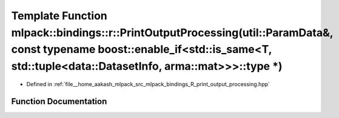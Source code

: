 .. _exhale_function_namespacemlpack_1_1bindings_1_1r_1a298d5177cf1b1b7f8c6ba9ee4d78535e:

Template Function mlpack::bindings::r::PrintOutputProcessing(util::ParamData&, const typename boost::enable_if<std::is_same<T, std::tuple<data::DatasetInfo, arma::mat>>>::type \*)
===================================================================================================================================================================================

- Defined in :ref:`file__home_aakash_mlpack_src_mlpack_bindings_R_print_output_processing.hpp`


Function Documentation
----------------------


.. doxygenfunction:: mlpack::bindings::r::PrintOutputProcessing(util::ParamData&, const typename boost::enable_if<std::is_same<T, std::tuple<data::DatasetInfo, arma::mat>>>::type *)
